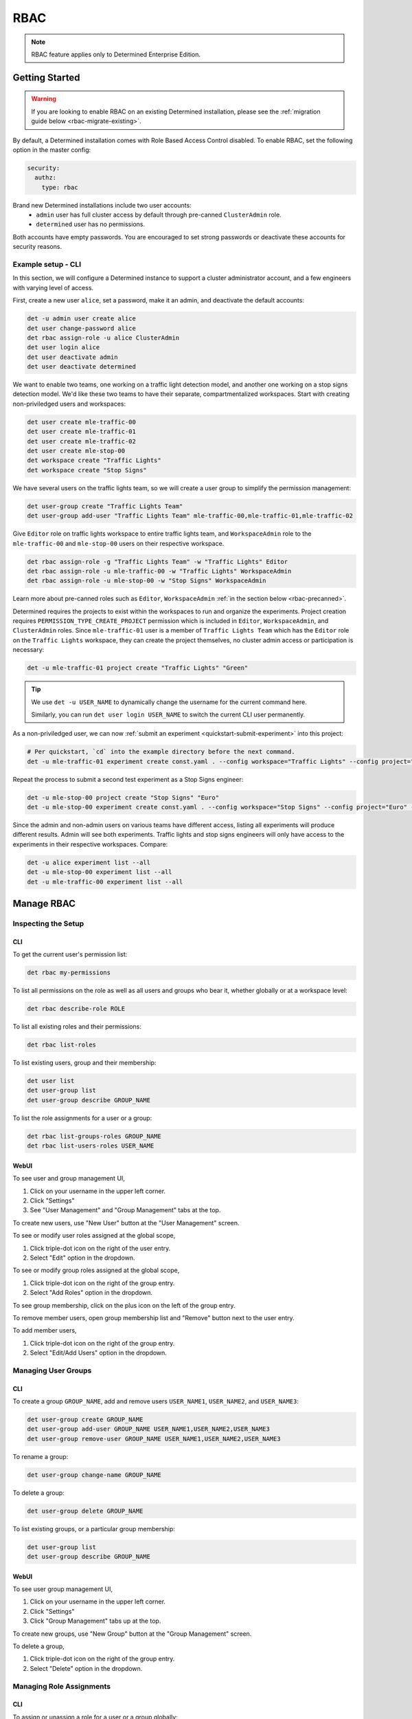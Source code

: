 .. _rbac:

######
 RBAC
######

.. note::

   RBAC feature applies only to Determined Enterprise Edition.

*****************
 Getting Started
*****************

.. warning::

   If you are looking to enable RBAC on an existing Determined installation, please see the
   :ref:`migration guide below <rbac-migrate-existing>`.

By default, a Determined installation comes with Role Based Access Control disabled. To enable RBAC,
set the following option in the master config:

.. code:: yaml

   security:
     authz:
       type: rbac

Brand new Determined installations include two user accounts:
   -  ``admin`` user has full cluster access by default through pre-canned ``ClusterAdmin`` role.
   -  ``determined`` user has no permissions.

Both accounts have empty passwords. You are encouraged to set strong passwords or deactivate these
accounts for security reasons.

Example setup - CLI
===================

In this section, we will configure a Determined instance to support a cluster administrator account,
and a few engineers with varying level of access.

First, create a new user ``alice``, set a password, make it an admin, and deactivate the default
accounts:

.. code:: bash

   det -u admin user create alice
   det user change-password alice
   det rbac assign-role -u alice ClusterAdmin
   det user login alice
   det user deactivate admin
   det user deactivate determined

We want to enable two teams, one working on a traffic light detection model, and another one working
on a stop signs detection model. We'd like these two teams to have their separate, compartmentalized
workspaces. Start with creating non-priviledged users and workspaces:

.. code:: bash

   det user create mle-traffic-00
   det user create mle-traffic-01
   det user create mle-traffic-02
   det user create mle-stop-00
   det workspace create "Traffic Lights"
   det workspace create "Stop Signs"

We have several users on the traffic lights team, so we will create a user group to simplify the
permission management:

.. code:: bash

   det user-group create "Traffic Lights Team"
   det user-group add-user "Traffic Lights Team" mle-traffic-00,mle-traffic-01,mle-traffic-02

Give ``Editor`` role on traffic lights workspace to entire traffic lights team, and
``WorkspaceAdmin`` role to the ``mle-traffic-00`` and ``mle-stop-00`` users on their respective
workspace.

.. code:: bash

   det rbac assign-role -g "Traffic Lights Team" -w "Traffic Lights" Editor
   det rbac assign-role -u mle-traffic-00 -w "Traffic Lights" WorkspaceAdmin
   det rbac assign-role -u mle-stop-00 -w "Stop Signs" WorkspaceAdmin

Learn more about pre-canned roles such as ``Editor``, ``WorkspaceAdmin`` :ref:`in the section below
<rbac-precanned>`.

Determined requires the projects to exist within the workspaces to run and organize the experiments.
Project creation requires ``PERMISSION_TYPE_CREATE_PROJECT`` permission which is included in
``Editor``, ``WorkspaceAdmin``, and ``ClusterAdmin`` roles. Since ``mle-traffic-01`` user is a
member of ``Traffic Lights Team`` which has the ``Editor`` role on the ``Traffic Lights`` workspace,
they can create the project themselves, no cluster admin access or participation is necessary:

.. code:: bash

   det -u mle-traffic-01 project create "Traffic Lights" "Green"

.. tip::

   We use ``det -u USER_NAME`` to dynamically change the username for the current command here.

   Similarly, you can run ``det user login USER_NAME`` to switch the current CLI user permanently.

As a non-priviledged user, we can now :ref:`submit an experiment <quickstart-submit-experiment>`
into this project:

.. code:: bash

   # Per quickstart, `cd` into the example directory before the next command.
   det -u mle-traffic-01 experiment create const.yaml . --config workspace="Traffic Lights" --config project="Green" --config name="green light"

Repeat the process to submit a second test experiment as a Stop Signs engineer:

.. code:: bash

   det -u mle-stop-00 project create "Stop Signs" "Euro"
   det -u mle-stop-00 experiment create const.yaml . --config workspace="Stop Signs" --config project="Euro" --config name="euro stop"

Since the admin and non-admin users on various teams have different access, listing all experiments
will produce different results. Admin will see both experiments. Traffic lights and stop signs
engineers will only have access to the experiments in their respective workspaces. Compare:

.. code:: bash

   det -u alice experiment list --all
   det -u mle-stop-00 experiment list --all
   det -u mle-traffic-00 experiment list --all

*************
 Manage RBAC
*************

Inspecting the Setup
====================

CLI
---

To get the current user's permission list:

.. code:: bash

   det rbac my-permissions

To list all permissions on the role as well as all users and groups who bear it, whether globally or
at a workspace level:

.. code:: bash

   det rbac describe-role ROLE

To list all existing roles and their permissions:

.. code:: bash

   det rbac list-roles

To list existing users, group and their membership:

.. code:: bash

   det user list
   det user-group list
   det user-group describe GROUP_NAME

To list the role assignments for a user or a group:

.. code:: bash

   det rbac list-groups-roles GROUP_NAME
   det rbac list-users-roles USER_NAME

WebUI
-----

To see user and group management UI,

#. Click on your username in the upper left corner.
#. Click "Settings"
#. See "User Management" and "Group Management" tabs at the top.

To create new users, use "New User" button at the "User Management" screen.

To see or modify user roles assigned at the global scope,

#. Click triple-dot icon on the right of the user entry.
#. Select "Edit" option in the dropdown.

To see or modify group roles assigned at the global scope,

#. Click triple-dot icon on the right of the group entry.
#. Select "Add Roles" option in the dropdown.

To see group membership, click on the plus icon on the left of the group entry.

To remove member users, open group membership list and "Remove" button next to the user entry.

To add member users,

#. Click triple-dot icon on the right of the group entry.
#. Select "Edit/Add Users" option in the dropdown.

Managing User Groups
====================

CLI
---

To create a group ``GROUP_NAME``, add and remove users ``USER_NAME1``, ``USER_NAME2``, and
``USER_NAME3``:

.. code:: bash

   det user-group create GROUP_NAME
   det user-group add-user GROUP_NAME USER_NAME1,USER_NAME2,USER_NAME3
   det user-group remove-user GROUP_NAME USER_NAME1,USER_NAME2,USER_NAME3

To rename a group:

.. code:: bash

   det user-group change-name GROUP_NAME

To delete a group:

.. code:: bash

   det user-group delete GROUP_NAME

To list existing groups, or a particular group membership:

.. code:: bash

   det user-group list
   det user-group describe GROUP_NAME

WebUI
-----

To see user group management UI,

#. Click on your username in the upper left corner.
#. Click "Settings"
#. Click "Group Management" tabs up at the top.

To create new groups, use "New Group" button at the "Group Management" screen.

To delete a group,

#. Click triple-dot icon on the right of the group entry.
#. Select "Delete" option in the dropdown.

Managing Role Assignments
=========================

CLI
---

To assign or unassign a role for a user or a group globally:

.. code:: bash

   det rbac assign-role -u USER_NAME ROLE_NAME
   det rbac unassign-role -u USER_NAME ROLE_NAME
   det rbac assign-role -g GROUP_NAME ROLE_NAME
   det rbac unassign-role -g GROUP_NAME ROLE_NAME

To assign or unassign a role for a user or a group on a particular workspace, use ``-w
WORKSPACE_NAME`` switch:

.. code:: bash

   det rbac assign-role -u USER_NAME ROLE_NAME -w WORKSPACE_NAME
   det rbac unassign-role -u USER_NAME ROLE_NAME -w WORKSPACE_NAME
   det rbac assign-role -g GROUP_NAME ROLE_NAME -w WORKSPACE_NAME
   det rbac unassign-role -g GROUP_NAME ROLE_NAME -w WORKSPACE_NAME

WebUI
-----

To assign or unassign a role for a user or a group globally, first go to user or group management
UI:

#. Click on your username in the upper left corner.
#. Click "Settings"
#. See "User Management" and "Group Management" tabs up at the top.

Then, for users:

#. Click triple-dot icon on the right of the user entry.
#. Select "Edit" option in the dropdown.

For groups:

#. Click triple-dot icon on the right of the group entry.
#. Select "Add Roles" option in the dropdown.

To assign or unassign a role for a user or a group on a particular workspace,

#. Go to the workspaces page, select the target workspace.
#. Click "Members" tab at the top.

To create new role assignments, use "Add Members" button at the top To remove existing role
assignments, click triple-dot menu and select "Remove" option.

.. _rbac-concepts:

*********************
 About RBAC Concepts
*********************

User Groups
===========

User Groups in Determined are organizational units containing one or more Determined users. User
Groups currently have no inherent functionality and are not directly useful unless paired with the
RBAC feature. Users with cluster admin permissions may create groups and add as many users to them
as needed.

RBAC Permissions and Scopes
===========================

RBAC allows granting users or user groups a permission to do certain actions, such as various API
calls, on certain resources, such as experiments. This is achieved using role assignments, which are
comprised of security principal, role, and scope. Roles, in turn, are comprised of permissions.

Security Principal
------------------

Security Principal is an entity that is performing an action on a resource. Determined supports
invidividual users or user groups as a security principal.

Scope
-----

Scope in Determined refers to where a user may exercise their permitted actions and currently has
two possible values: global and workspace^specific. A global^level permission is valid anywhere in
Determined, allowing the user to perform the action on any workspace. A workspace^level permission
restricts actions so that they are only permissible on the specified workspaces. When using
workspace^level permissions, the admin must specify which workspace(s) the permission is valid for.

Role
----

Role is a collection of permissions. It allows combining commonly used permissions, for example when
several permissions are used by the same persona, like a ML Engineer. Determined currently supports
several :ref:`built-in roles <rbac-precanned>`.

Permission
----------

A description of a type of access to a resource or set of resources. Permissions typically map to an
action on an entity type, for example:

-  ``PERMISSION_TYPE_VIEW_EXPERIMENT_METADATA``: view high-level experiment properties.
-  ``PERMISSION_TYPE_VIEW_EXPERIMENT_ARTIFACTS``: view experiment code and checkpoints.
-  ``PERMISSION_TYPE_ADMINISTRATE_USER``: manage user accounts. This is only available on the global
   scope.
-  ``PERMISSION_TYPE_ASSIGN_ROLES``: assign roles.
-  ``PERMISSION_TYPE_VIEW_NSC``: view JupyterLab Notebooks, Shells, and Commands.

*****************
 Usage Reference
*****************

CLI
===

Determined CLI has a help built-in. Please see help for the top level commands, as well as their
subcommands:

.. code::

   det user -h
   det user-group -h
   det rbac -h
   det rbac assign-role -h

.. _rbac-precanned:

******************
 Pre-canned roles
******************

Determined ships with several pre-canned roles. We are looking to add an ability to edit or create
custom roles in a future release.

To list all existing cluster roles and the concrete permissions they include:

.. code:: bash

   det rbac list-roles

``Viewer``
==========

``Viewer`` role allows a user to see workspaces, NTSC (Notebooks, Tensorboards Shells, Commands),
projects, experiments, as well as experiment metadata and artifacts within its scope.

``Editor``
==========

``Editor`` role supersedes the ``Viewer`` role, and includes permissions to create, edit, or delete
projects, NTSCs, and experiments within its scope.

``WorkspaceAdmin``
==================

``WorkspaceAdmin`` role supersedes the ``Editor`` role, and includes permissions to edit or delete
workspaces, and modify role assignments within its scope.

Users who posess this role on a particular workspace can assign roles to other users on this
workspace, that is, add other members (viewers, editors, or workspace admins) to the workspace.

``WorkspaceCreator``
====================

``WorkspaceCreator`` role grants the single permission to create new workspaces. It can only be
assigned globally.

.. note::

   By default, when a user creates a workspace, they automatically get assigned the
   ``WorkspaceAdmin`` role.

   This behavior can be configured using master config:

   .. code:: yaml

      security:
             authz:
                    workspace_creator_assign_role:
                       enabled: true
                       role_id: ROLE_ID

   where ``ROLE_ID`` is the integer role identifier, as listed in ``det rbac list-roles``. To
   disable the assignment of any roles to the newly created workspace, set ``enabled: false``.

``ClusterAdmin``
================

``ClusterAdmin`` is the highest role intended for cluster administrators or superusers. It includes
all permissions, and can only be assigned globally.

.. _rbac-migrate-existing:

*****************************************
 Migrating existing installation to RBAC
*****************************************

#. Upgrade Determined to the latest RBAC-enabled version.

#. Enable RBAC UI in the master config:

   .. code:: yaml

      security:
         authz:
            rbac_ui_enabled: true

#. Restart Determined for the config change to take effect. This config option will enable RBAC APIs
   and UI, but the RBAC rules will not be enforced, allowing administrators to set it up first.

#. For all cluster administrators or superusers, grant the ``ClusterAdmin`` role. This will ensure
   the admins are not "locked out" once strict RBAC enforcement is enabled.

   .. code:: bash

      det rbac assign-role -u ADMIN_USER_NAME ClusterAdmin

#. Enable RBAC enforcement in the master config:

   .. code:: yaml

      security:
         authz:
            type: rbac

#. Restart master for the change to take effect.

#. Proceed to configure RBAC as desired.

.. note::

   Workspace creators for workspaces created after upgrading to 0.19.6+ will have ``WorkspaceAdmin``
   role assigned for their workspaces.

   Users will have no default access otherwise.

***********************************************************************
 RBAC Support for Notebooks, Tensorboards, Shells, and Commands (NTSC)
***********************************************************************

TODO

TODO separate note for Tensorboards.
